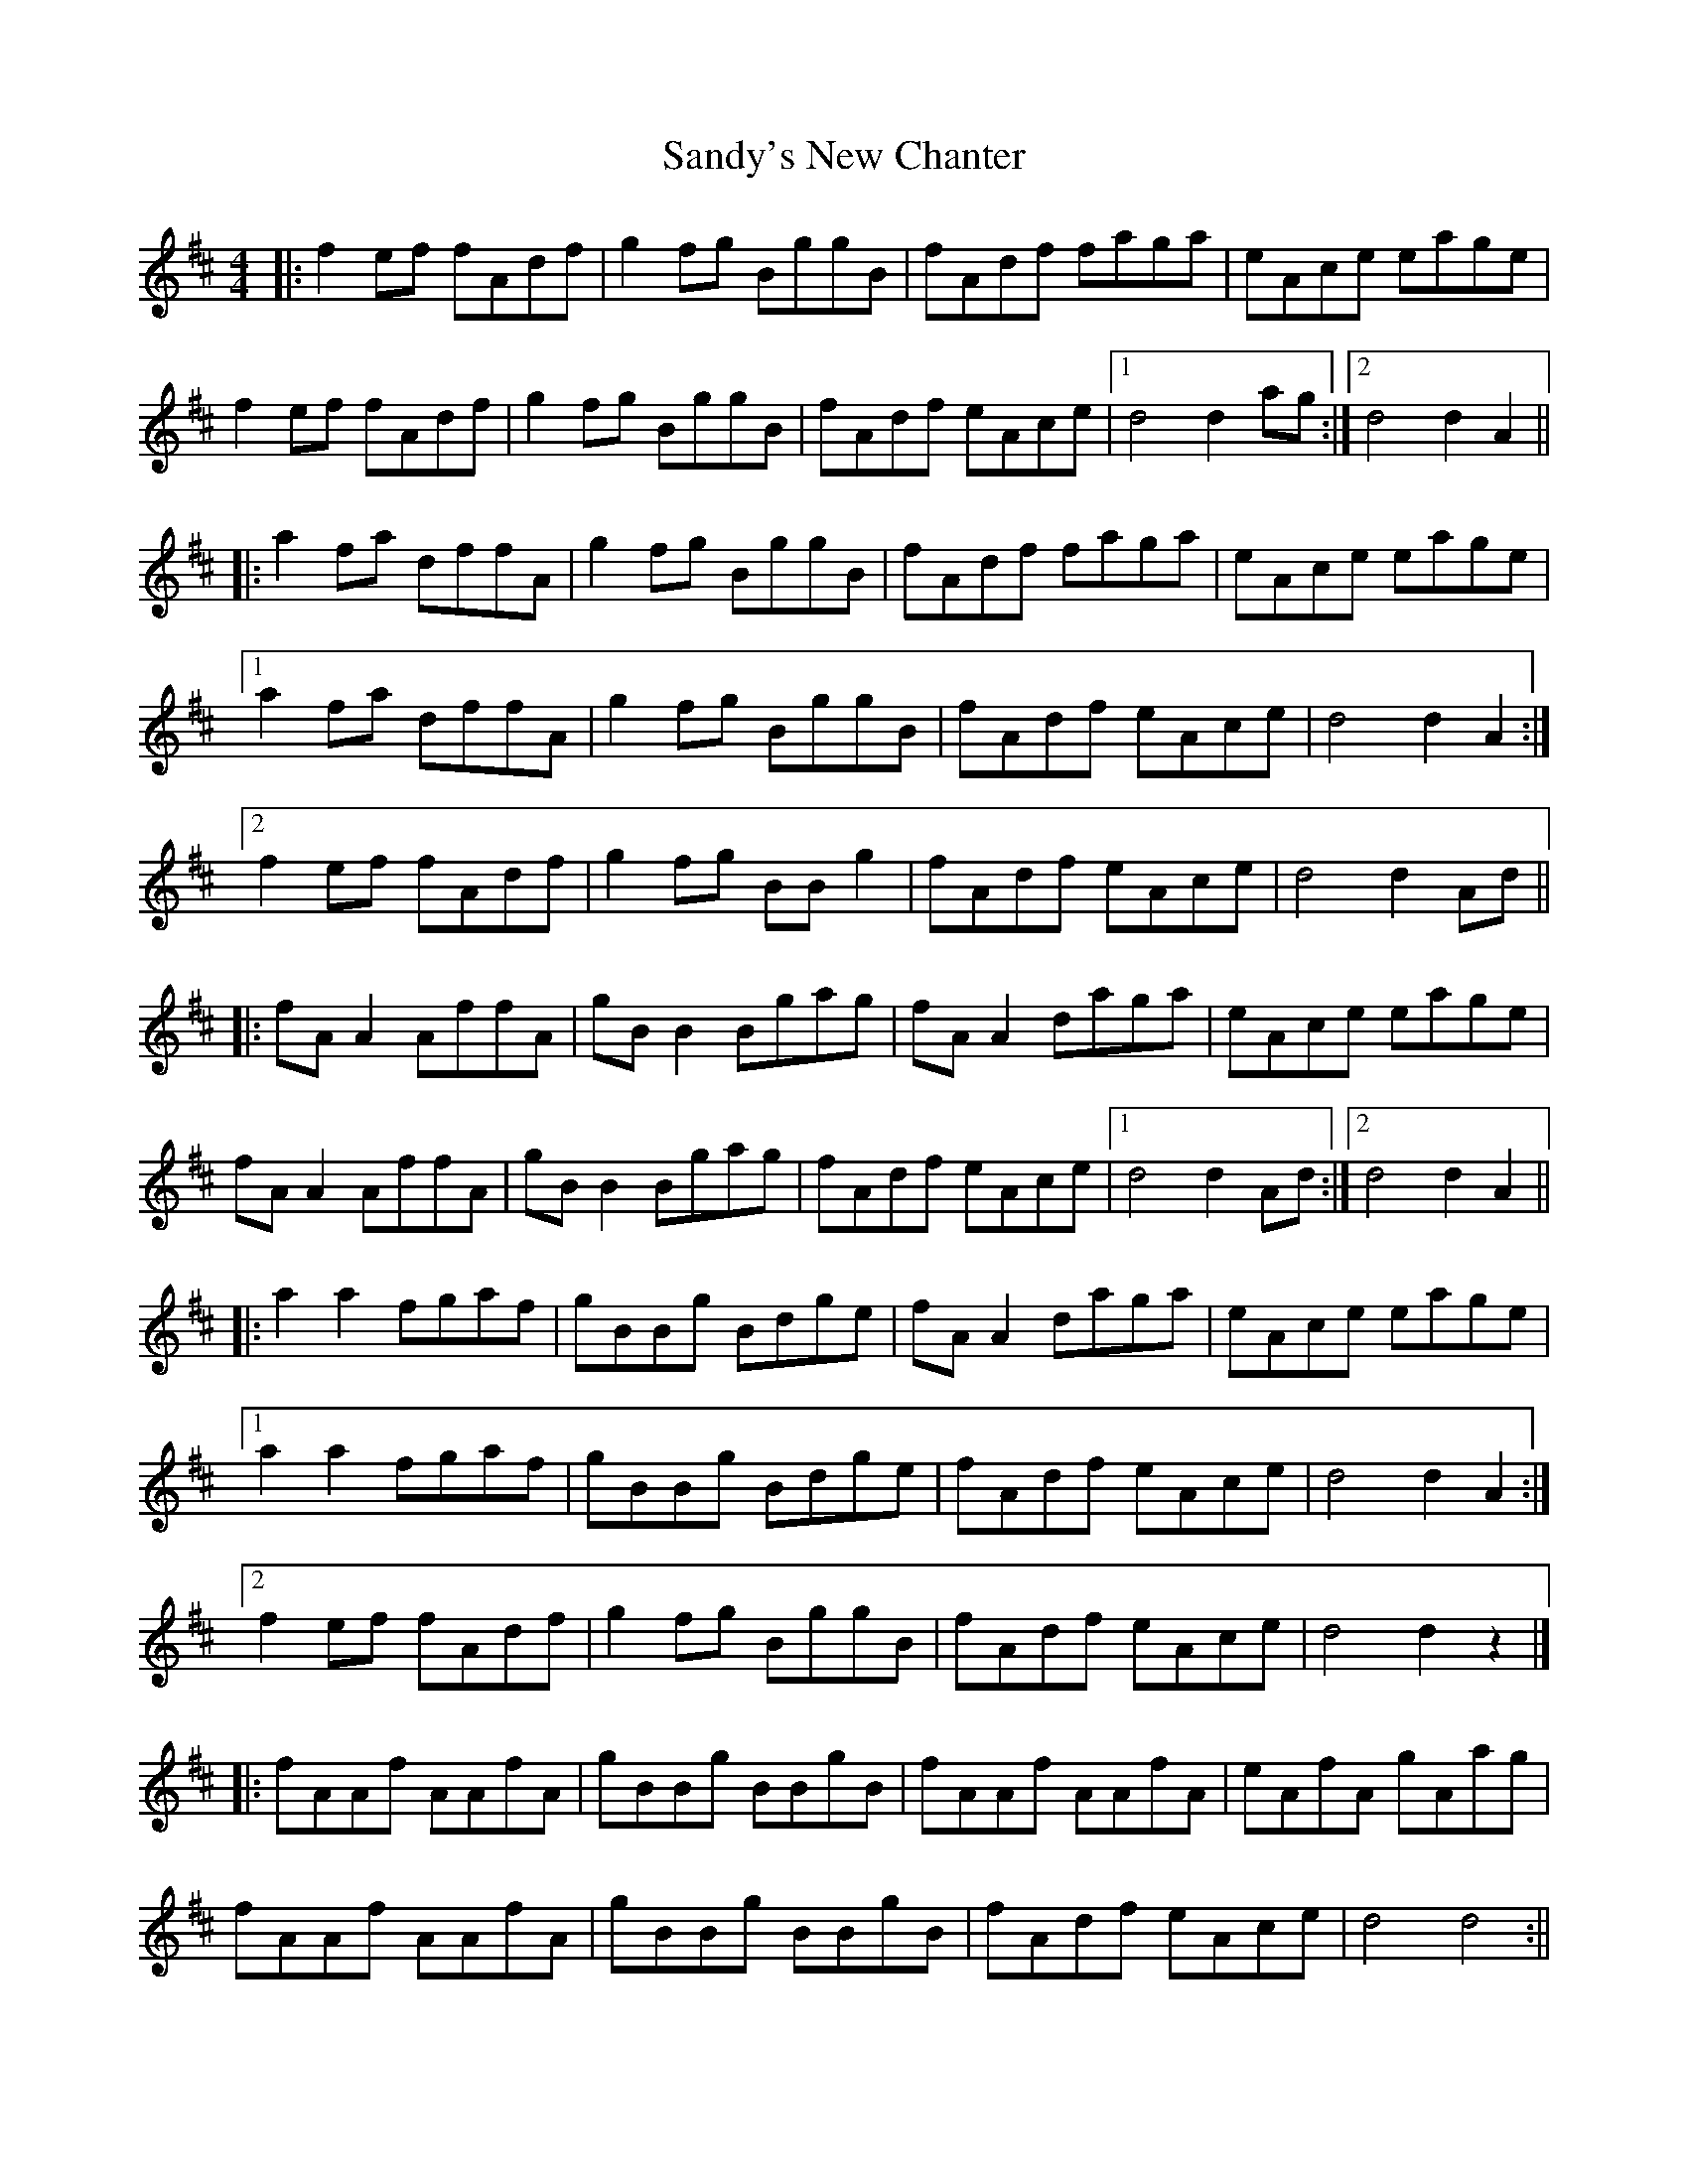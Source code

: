 X: 5
T: Sandy's New Chanter
Z: JACKB
S: https://thesession.org/tunes/5208#setting29501
R: hornpipe
M: 4/4
L: 1/8
K: Dmaj
|: f2ef fAdf | g2fg BggB | fAdf faga | eAce eage |
f2ef fAdf | g2fg BggB | fAdf eAce | [1 d4 d2ag :| [2 d4 d2A2 ||
|: a2fa dffA | g2fg BggB | fAdf faga | eAce eage |
[1 a2fa dffA | g2fg BggB | fAdf eAce | d4 d2A2 :|
[2 f2ef fAdf | g2fg BBg2 | fAdf eAce | d4 d2Ad ||
|: fA A2 AffA | gB B2 Bgag | fA A2 daga | eAce eage |
fA A2 AffA | gB B2 Bgag | fAdf eAce | [1 d4 d2 Ad :| [2 d4 d2 A2 ||
|: a2 a2 fgaf | gBBg Bdge | fA A2 daga | eAce eage |
[1 a2a2 fgaf | gBBg Bdge | fAdf eAce | d4 d2A2 :|
[2 f2ef fAdf | g2fg BggB | fAdf eAce | d4 d2z2 |]
|:fAAf AAfA|gBBg BBgB|fAAf AAfA|eAfA gAag|
fAAf AAfA|gBBg BBgB|fAdf eAce|d4 d4:||
